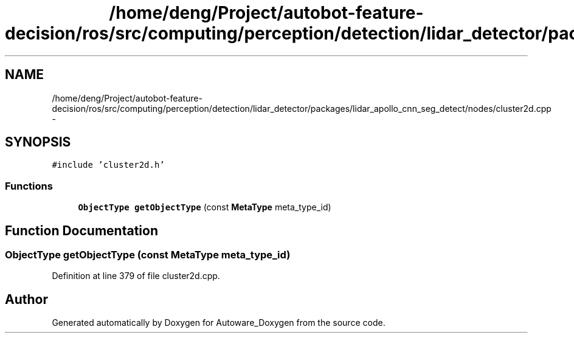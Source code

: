 .TH "/home/deng/Project/autobot-feature-decision/ros/src/computing/perception/detection/lidar_detector/packages/lidar_apollo_cnn_seg_detect/nodes/cluster2d.cpp" 3 "Fri May 22 2020" "Autoware_Doxygen" \" -*- nroff -*-
.ad l
.nh
.SH NAME
/home/deng/Project/autobot-feature-decision/ros/src/computing/perception/detection/lidar_detector/packages/lidar_apollo_cnn_seg_detect/nodes/cluster2d.cpp \- 
.SH SYNOPSIS
.br
.PP
\fC#include 'cluster2d\&.h'\fP
.br

.SS "Functions"

.in +1c
.ti -1c
.RI "\fBObjectType\fP \fBgetObjectType\fP (const \fBMetaType\fP meta_type_id)"
.br
.in -1c
.SH "Function Documentation"
.PP 
.SS "\fBObjectType\fP getObjectType (const \fBMetaType\fP meta_type_id)"

.PP
Definition at line 379 of file cluster2d\&.cpp\&.
.SH "Author"
.PP 
Generated automatically by Doxygen for Autoware_Doxygen from the source code\&.
